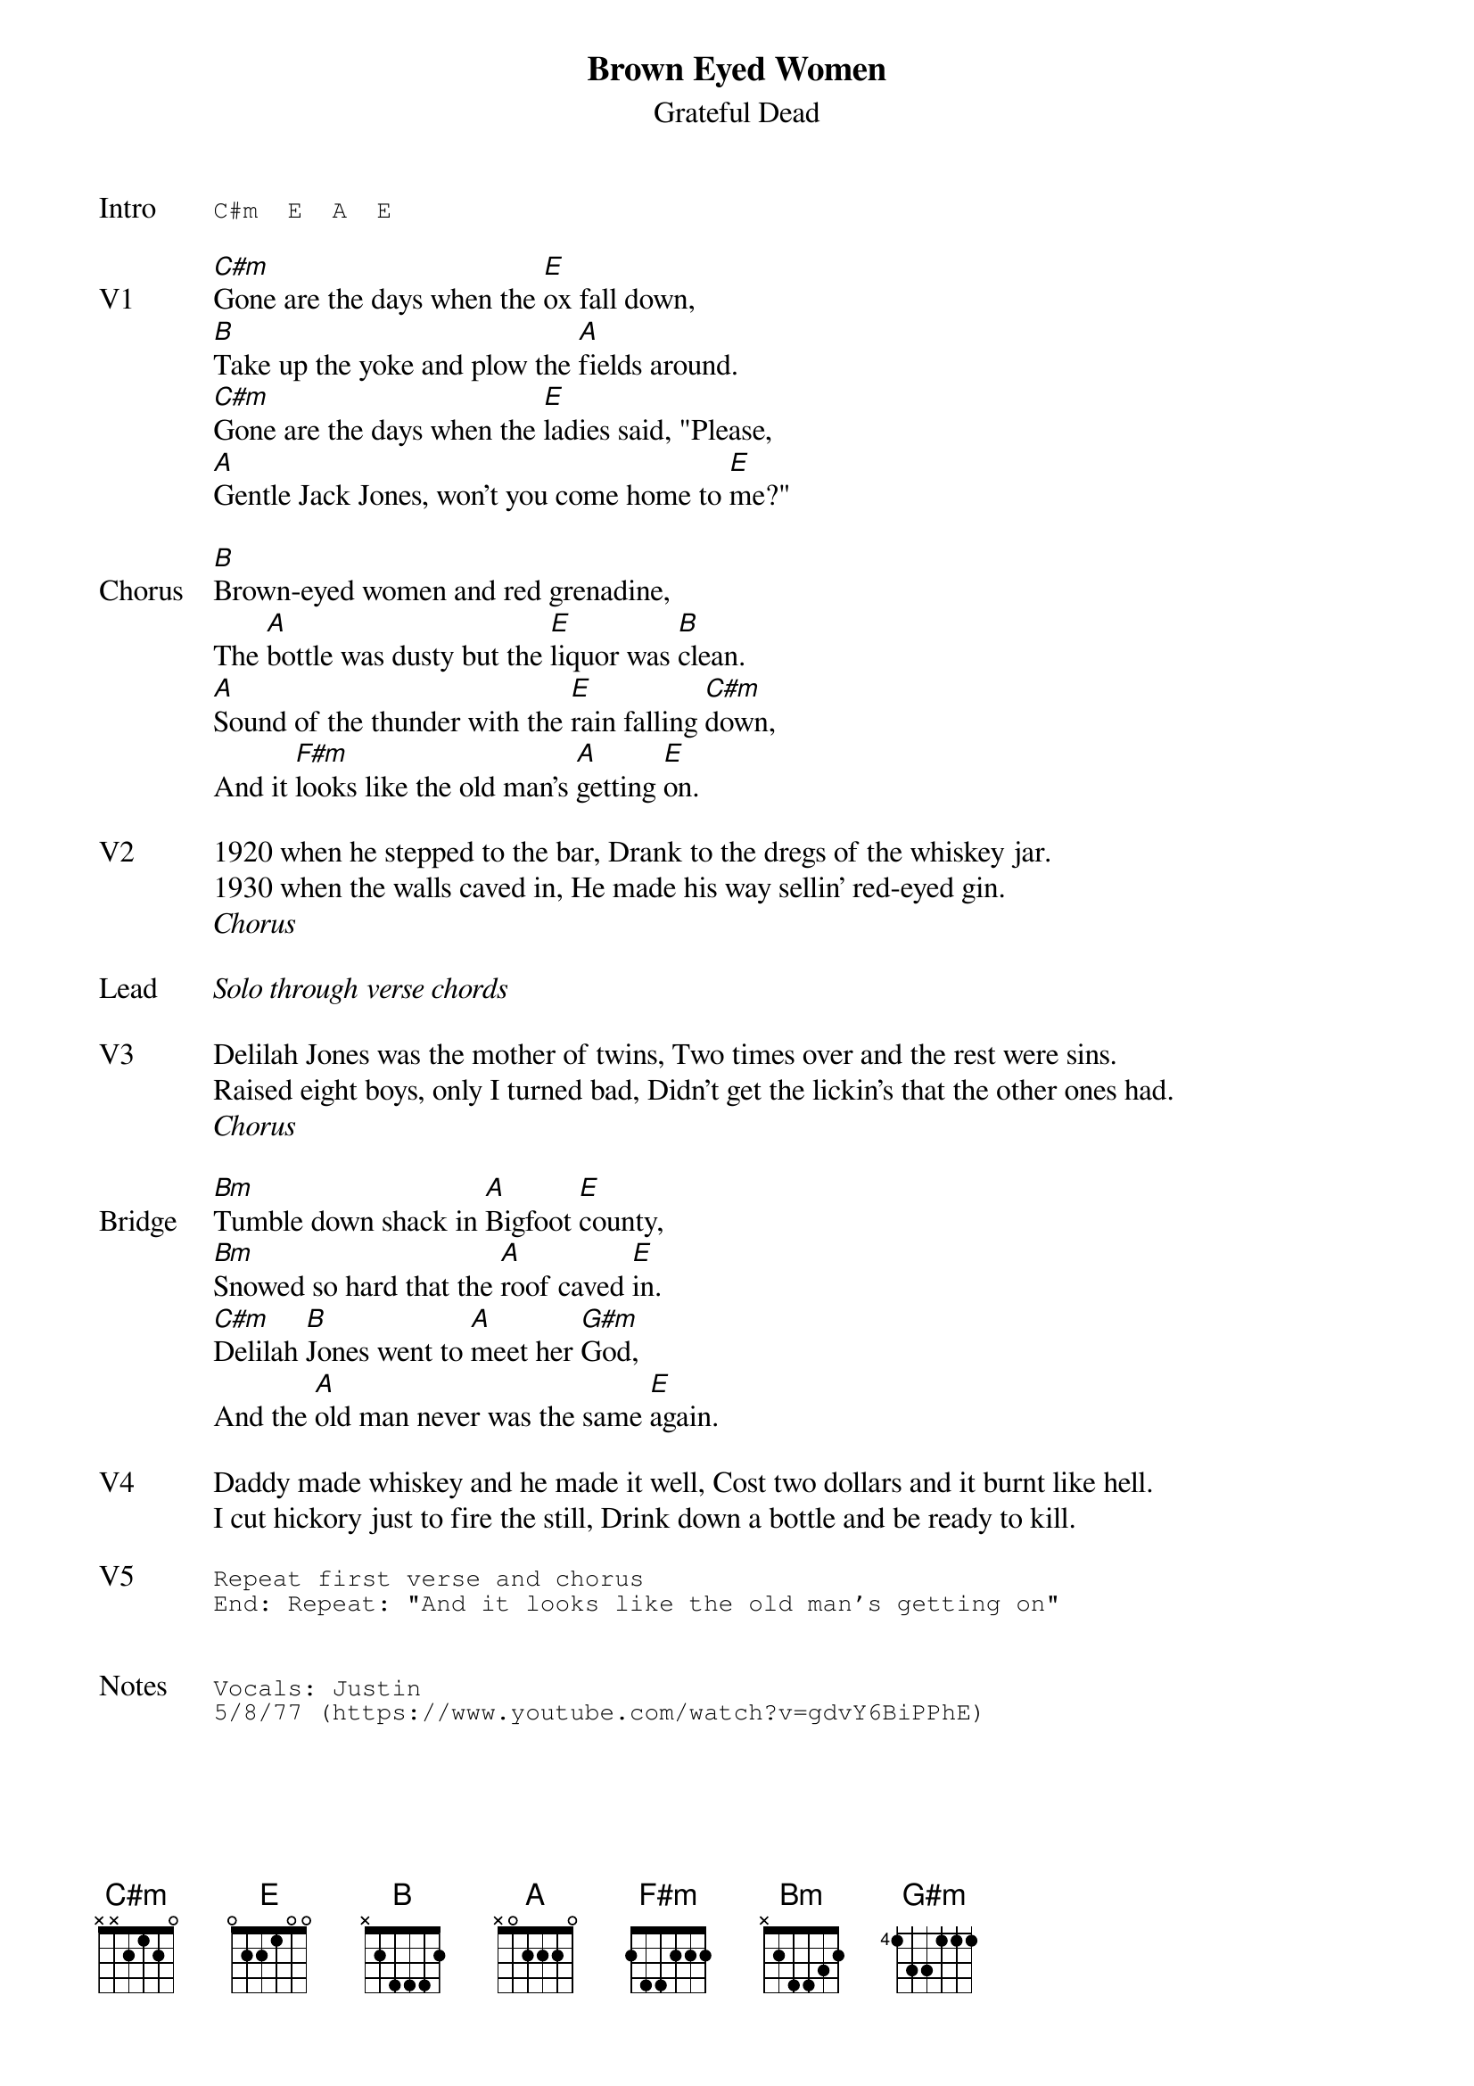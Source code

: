 {t:Brown Eyed Women}
{st:Grateful Dead}
{key: A}
{tempo: 111}

{sot: Intro}
C#m  E  A  E
{eot}

{sov: V1}
[C#m]Gone are the days when the [E]ox fall down,
[B]Take up the yoke and plow the [A]fields around.
[C#m]Gone are the days when the [E]ladies said, "Please,
[A]Gentle Jack Jones, won't you come home to [E]me?"
{eov}

{sov: Chorus}
[B]Brown-eyed women and red grenadine,
The [A]bottle was dusty but the [E]liquor was [B]clean.
[A]Sound of the thunder with the [E]rain falling [C#m]down,
And it [F#m]looks like the old man's [A]getting [E]on.
{eov}

{sov: V2}
1920 when he stepped to the bar, Drank to the dregs of the whiskey jar.
1930 when the walls caved in, He made his way sellin' red-eyed gin.
{eov}
<i>Chorus</i>

{sov: Lead}
<i>Solo through verse chords</i>
{eov}

{sov: V3}
Delilah Jones was the mother of twins, Two times over and the rest were sins.
Raised eight boys, only I turned bad, Didn't get the lickin's that the other ones had.
{eov}
<i>Chorus</i>

{sov: Bridge}
[Bm]Tumble down shack in [A]Bigfoot [E]county,
[Bm]Snowed so hard that the [A]roof caved [E]in.
[C#m]Delilah [B]Jones went to [A]meet her [G#m]God,
And the [A]old man never was the same [E]again.
{eov}

{sov: V4}
Daddy made whiskey and he made it well, Cost two dollars and it burnt like hell.
I cut hickory just to fire the still, Drink down a bottle and be ready to kill.
{eov}

{sot: V5}
Repeat first verse and chorus
End: Repeat: "And it looks like the old man's getting on"
{eot}


{sot: Notes}
Vocals: Justin
5/8/77 (https://www.youtube.com/watch?v=gdvY6BiPPhE)
{eot}
